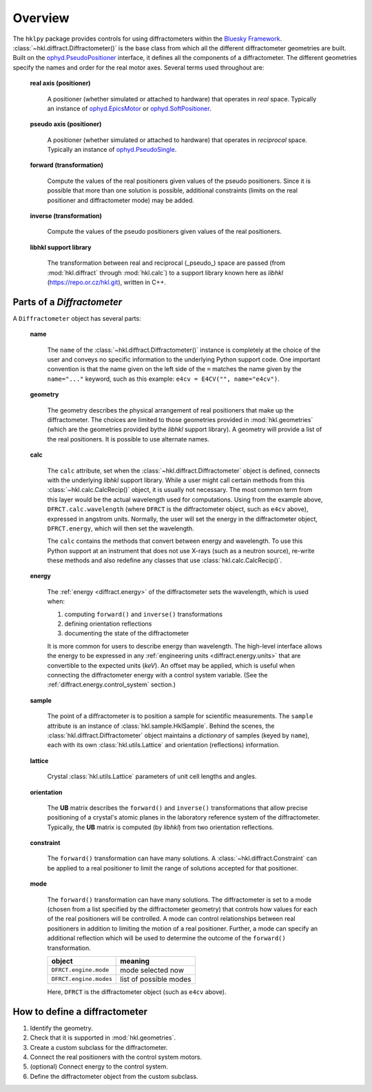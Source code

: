 ========
Overview
========

The ``hklpy`` package provides controls for using diffractometers within the
`Bluesky Framework <https://blueskyproject.io>`_.
:class:`~hkl.diffract.Diffractometer()` is the base class from which all the
different diffractometer geometries are built.  Built on the
`ophyd.PseudoPositioner
<https://blueskyproject.io/ophyd/positioners.html#pseudopositioner>`_ interface,
it defines all the components of a diffractometer.  The different geometries
specify the names and order for the real motor axes.  Several terms used throughout
are:

  **real axis (positioner)**

    A positioner (whether simulated or attached to hardware) that operates in
    *real* space.  Typically an instance of `ophyd.EpicsMotor
    <https://blueskyproject.io/ophyd/builtin-devices.html#epicsmotor>`_
    or
    `ophyd.SoftPositioner
    <https://blueskyproject.io/ophyd/positioners.html#softpositioner>`_.

  **pseudo axis (positioner)**

    A positioner (whether simulated or attached to hardware) that operates in
    *reciprocal* space.  Typically an instance of `ophyd.PseudoSingle
    <https://blueskyproject.io/ophyd/positioners.html#ophyd.pseudopos.PseudoSingle>`_.

  **forward (transformation)**

    Compute the values of the real positioners given values of the pseudo
    positioners.  Since it is possible that more than one solution is possible,
    additional constraints (limits on the real positioner and diffractometer
    mode) may be added.

  **inverse (transformation)**

    Compute the values of the pseudo positioners given values of the real
    positioners.

  **libhkl support library**

    The transformation between real and reciprocal (_pseudo_) space are passed
    (from :mod:`hkl.diffract` through :mod:`hkl.calc`) to a support library
    known here as *libhkl* (https://repo.or.cz/hkl.git), written in C++.

Parts of a `Diffractometer`
===========================

A ``Diffractometer`` object has several parts:

  **name**

    The ``name`` of the :class:`~hkl.diffract.Diffractometer()` instance is
    completely at the choice of the user and conveys no specific information to
    the underlying Python support code.  One important convention is that the
    name given on the left side of the ``=`` matches the name given by the
    ``name="..."`` keyword, such as this example:  
    ``e4cv = E4CV("", name="e4cv")``.

  **geometry**

    The geometry describes the physical arrangement of real positioners that
    make up the diffractometer.  The choices are limited to those geometries
    provided in :mod:`hkl.geometries` (which are the geometries provided bythe
    *libhkl* support library).  A geometry will provide a list of the real
    positioners.  It is possible to use alternate names.

    .. TODO: how to add a new geometry? (text does not yet exist)

  **calc**

    The ``calc`` attribute, set when the :class:`~hkl.diffract.Diffractometer`
    object is defined, connects with the underlying *libhkl* support library.
    While a user might call certain methods from this
    :class:`~hkl.calc.CalcRecip()` object, it is usually not necessary.  The
    most common term from this layer would be the actual wavelength used for
    computations.  Using from the example above, ``DFRCT.calc.wavelength``
    (where ``DFRCT`` is the diffractometer object, such as ``e4cv`` above),
    expressed in angstrom units. Normally, the user will set the energy in the
    diffractometer object, ``DFRCT.energy``, which will then set the wavelength.

    The ``calc`` contains the methods that convert between energy and
    wavelength. To use this Python support at an instrument that does not use
    X-rays (such as a neutron source), re-write these methods and also redefine
    any classes that use :class:`hkl.calc.CalcRecip()`.

  **energy**

    The :ref:`energy <diffract.energy>` of the diffractometer sets the
    wavelength, which is used when:

    #. computing ``forward()`` and ``inverse()`` transformations
    #. defining orientation reflections
    #. documenting the state of the diffractometer

    It is more common for users to describe energy than wavelength.  The
    high-level interface allows the energy to be expressed in any
    :ref:`engineering units <diffract.energy.units>` that are convertible to
    the expected units (`keV`).  An offset may be applied, which is useful when
    connecting the diffractometer energy with a control system variable.
    (See the :ref:`diffract.energy.control_system` section.)

  **sample**

    The point of a diffractometer is to position a sample for scientific
    measurements. The ``sample`` attribute is an instance of
    :class:`hkl.sample.HklSample`. Behind the scenes, the
    :class:`hkl.diffract.Diffractometer` object maintains a *dictionary* of
    samples (keyed by ``name``), each with its own :class:`hkl.utils.Lattice`
    and orientation (reflections) information.

  **lattice**

    Crystal :class:`hkl.utils.Lattice` parameters of unit cell lengths and
    angles.

  **orientation**

    The **UB** matrix describes the ``forward()`` and ``inverse()`` transformations
    that allow precise positioning of a crystal's atomic planes in the laboratory
    reference system of the diffractometer.  Typically, the **UB** matrix is computed
    (by *libhkl*) from two orientation reflections.

  **constraint**

    The ``forward()`` transformation can have many solutions.  A
    :class:`~hkl.diffract.Constraint` can be applied to a real positioner to
    limit the range of solutions accepted for that positioner.

    .. TODO: more explanation here?  or link?

  **mode**

    The ``forward()`` transformation can have many solutions.  The
    diffractometer is set to a mode (chosen from a list specified by the
    diffractometer geometry) that controls how values for each of the real
    positioners will be controlled. A mode can control relationships between
    real positioners in addition to limiting the motion of a real positioner.
    Further, a mode can specify an additional reflection which will be used to
    determine the outcome of the ``forward()`` transformation.

    =======================  =======================
    object                   meaning
    =======================  =======================
    ``DFRCT.engine.mode``    mode selected now
    ``DFRCT.engine.modes``   list of possible modes
    =======================  =======================

    Here, ``DFRCT`` is the diffractometer object (such as ``e4cv`` above).

How to define a diffractometer
==============================

#. Identify the geometry.
#. Check that it is supported in  :mod:`hkl.geometries`.
#. Create a custom subclass for the diffractometer.
#. Connect the real positioners with the control system motors.
#. (optional) Connect energy to the control system.
#. Define the diffractometer object from the custom subclass.
